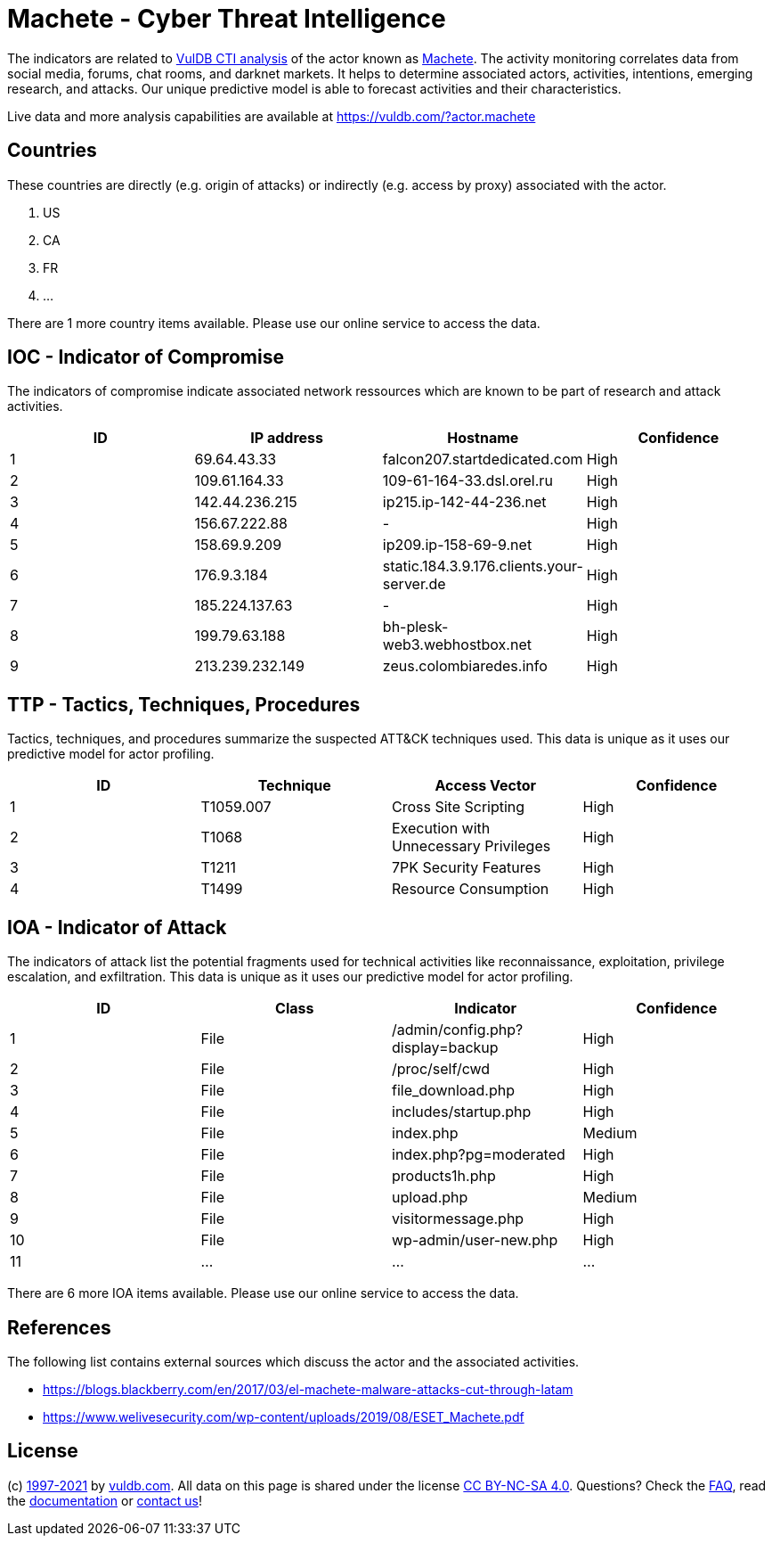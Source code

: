 = Machete - Cyber Threat Intelligence

The indicators are related to https://vuldb.com/?doc.cti[VulDB CTI analysis] of the actor known as https://vuldb.com/?actor.machete[Machete]. The activity monitoring correlates data from social media, forums, chat rooms, and darknet markets. It helps to determine associated actors, activities, intentions, emerging research, and attacks. Our unique predictive model is able to forecast activities and their characteristics.

Live data and more analysis capabilities are available at https://vuldb.com/?actor.machete

== Countries

These countries are directly (e.g. origin of attacks) or indirectly (e.g. access by proxy) associated with the actor.

. US
. CA
. FR
. ...

There are 1 more country items available. Please use our online service to access the data.

== IOC - Indicator of Compromise

The indicators of compromise indicate associated network ressources which are known to be part of research and attack activities.

[options="header"]
|========================================
|ID|IP address|Hostname|Confidence
|1|69.64.43.33|falcon207.startdedicated.com|High
|2|109.61.164.33|109-61-164-33.dsl.orel.ru|High
|3|142.44.236.215|ip215.ip-142-44-236.net|High
|4|156.67.222.88|-|High
|5|158.69.9.209|ip209.ip-158-69-9.net|High
|6|176.9.3.184|static.184.3.9.176.clients.your-server.de|High
|7|185.224.137.63|-|High
|8|199.79.63.188|bh-plesk-web3.webhostbox.net|High
|9|213.239.232.149|zeus.colombiaredes.info|High
|========================================

== TTP - Tactics, Techniques, Procedures

Tactics, techniques, and procedures summarize the suspected ATT&CK techniques used. This data is unique as it uses our predictive model for actor profiling.

[options="header"]
|========================================
|ID|Technique|Access Vector|Confidence
|1|T1059.007|Cross Site Scripting|High
|2|T1068|Execution with Unnecessary Privileges|High
|3|T1211|7PK Security Features|High
|4|T1499|Resource Consumption|High
|========================================

== IOA - Indicator of Attack

The indicators of attack list the potential fragments used for technical activities like reconnaissance, exploitation, privilege escalation, and exfiltration. This data is unique as it uses our predictive model for actor profiling.

[options="header"]
|========================================
|ID|Class|Indicator|Confidence
|1|File|/admin/config.php?display=backup|High
|2|File|/proc/self/cwd|High
|3|File|file_download.php|High
|4|File|includes/startup.php|High
|5|File|index.php|Medium
|6|File|index.php?pg=moderated|High
|7|File|products1h.php|High
|8|File|upload.php|Medium
|9|File|visitormessage.php|High
|10|File|wp-admin/user-new.php|High
|11|...|...|...
|========================================

There are 6 more IOA items available. Please use our online service to access the data.

== References

The following list contains external sources which discuss the actor and the associated activities.

* https://blogs.blackberry.com/en/2017/03/el-machete-malware-attacks-cut-through-latam
* https://www.welivesecurity.com/wp-content/uploads/2019/08/ESET_Machete.pdf

== License

(c) https://vuldb.com/?doc.changelog[1997-2021] by https://vuldb.com/?doc.about[vuldb.com]. All data on this page is shared under the license https://creativecommons.org/licenses/by-nc-sa/4.0/[CC BY-NC-SA 4.0]. Questions? Check the https://vuldb.com/?doc.faq[FAQ], read the https://vuldb.com/?doc[documentation] or https://vuldb.com/?contact[contact us]!
